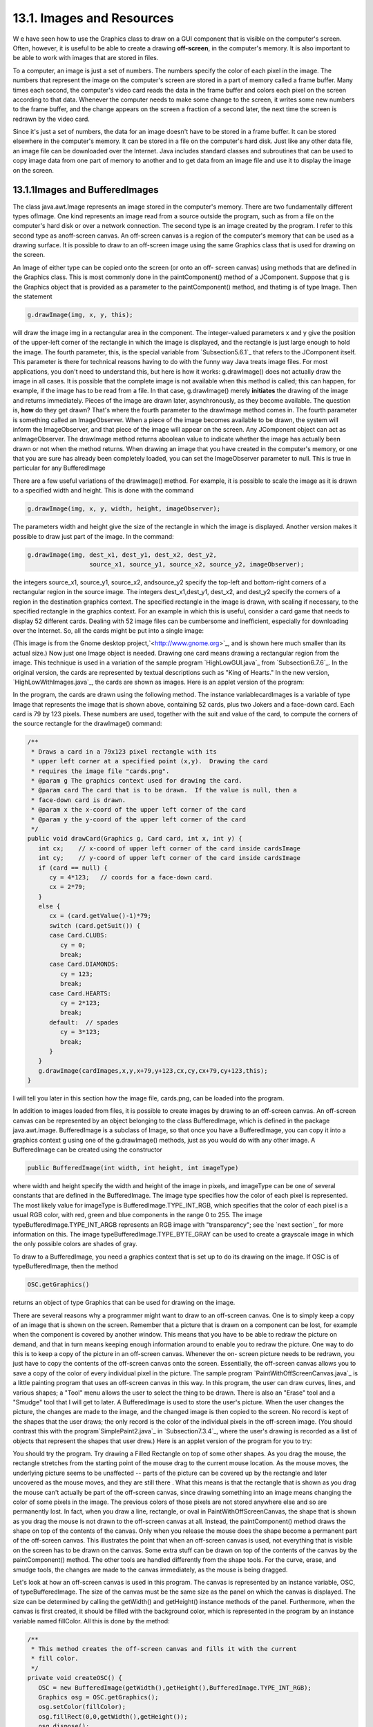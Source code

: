
13.1. Images and Resources
--------------------------



W e have seen how to use the Graphics class to draw on a GUI component
that is visible on the computer's screen. Often, however, it is useful
to be able to create a drawing **off-screen**, in the computer's
memory. It is also important to be able to work with images that are
stored in files.

To a computer, an image is just a set of numbers. The numbers specify
the color of each pixel in the image. The numbers that represent the
image on the computer's screen are stored in a part of memory called a
frame buffer. Many times each second, the computer's video card reads
the data in the frame buffer and colors each pixel on the screen
according to that data. Whenever the computer needs to make some
change to the screen, it writes some new numbers to the frame buffer,
and the change appears on the screen a fraction of a second later, the
next time the screen is redrawn by the video card.

Since it's just a set of numbers, the data for an image doesn't have
to be stored in a frame buffer. It can be stored elsewhere in the
computer's memory. It can be stored in a file on the computer's hard
disk. Just like any other data file, an image file can be downloaded
over the Internet. Java includes standard classes and subroutines that
can be used to copy image data from one part of memory to another and
to get data from an image file and use it to display the image on the
screen.





13.1.1Images and BufferedImages
~~~~~~~~~~~~~~~~~~~~~~~~~~~~~~~

The class java.awt.Image represents an image stored in the computer's
memory. There are two fundamentally different types ofImage. One kind
represents an image read from a source outside the program, such as
from a file on the computer's hard disk or over a network connection.
The second type is an image created by the program. I refer to this
second type as anoff-screen canvas. An off-screen canvas is a region
of the computer's memory that can be used as a drawing surface. It is
possible to draw to an off-screen image using the same Graphics class
that is used for drawing on the screen.

An Image of either type can be copied onto the screen (or onto an off-
screen canvas) using methods that are defined in the Graphics class.
This is most commonly done in the paintComponent() method of a
JComponent. Suppose that g is the Graphics object that is provided as
a parameter to the paintComponent() method, and thatimg is of type
Image. Then the statement


.. code-block:: java

    g.drawImage(img, x, y, this);


will draw the image img in a rectangular area in the component. The
integer-valued parameters x and y give the position of the upper-left
corner of the rectangle in which the image is displayed, and the
rectangle is just large enough to hold the image. The fourth
parameter, this, is the special variable from `Subsection5.6.1`_ that
refers to the JComponent itself. This parameter is there for technical
reasons having to do with the funny way Java treats image files. For
most applications, you don't need to understand this, but here is how
it works: g.drawImage() does not actually draw the image in all cases.
It is possible that the complete image is not available when this
method is called; this can happen, for example, if the image has to be
read from a file. In that case, g.drawImage() merely **initiates** the
drawing of the image and returns immediately. Pieces of the image are
drawn later, asynchronously, as they become available. The question
is, **how** do they get drawn? That's where the fourth parameter to
the drawImage method comes in. The fourth parameter is something
called an ImageObserver. When a piece of the image becomes available
to be drawn, the system will inform the ImageObserver, and that piece
of the image will appear on the screen. Any JComponent object can act
as anImageObserver. The drawImage method returns aboolean value to
indicate whether the image has actually been drawn or not when the
method returns. When drawing an image that you have created in the
computer's memory, or one that you are sure has already been
completely loaded, you can set the ImageObserver parameter to null.
This is true in particular for any BufferedImage

There are a few useful variations of the drawImage() method. For
example, it is possible to scale the image as it is drawn to a
specified width and height. This is done with the command


.. code-block:: java

    g.drawImage(img, x, y, width, height, imageObserver);


The parameters width and height give the size of the rectangle in
which the image is displayed. Another version makes it possible to
draw just part of the image. In the command:


.. code-block:: java

    g.drawImage(img, dest_x1, dest_y1, dest_x2, dest_y2,
                     source_x1, source_y1, source_x2, source_y2, imageObserver);


the integers source_x1, source_y1, source_x2, andsource_y2 specify the
top-left and bottom-right corners of a rectangular region in the
source image. The integers dest_x1,dest_y1, dest_x2, and dest_y2
specify the corners of a region in the destination graphics context.
The specified rectangle in the image is drawn, with scaling if
necessary, to the specified rectangle in the graphics context. For an
example in which this is useful, consider a card game that needs to
display 52 different cards. Dealing with 52 image files can be
cumbersome and inefficient, especially for downloading over the
Internet. So, all the cards might be put into a single image:



(This image is from the Gnome desktop project,`<http://www.gnome.org>`_,
and is shown here much smaller than its actual size.) Now just one
Image object is needed. Drawing one card means drawing a rectangular
region from the image. This technique is used in a variation of the
sample program `HighLowGUI.java`_ from `Subsection6.7.6`_. In the
original version, the cards are represented by textual descriptions
such as "King of Hearts." In the new version,
`HighLowWithImages.java`_, the cards are shown as images. Here is an
applet version of the program:



In the program, the cards are drawn using the following method. The
instance variablecardImages is a variable of type Image that
represents the image that is shown above, containing 52 cards, plus
two Jokers and a face-down card. Each card is 79 by 123 pixels. These
numbers are used, together with the suit and value of the card, to
compute the corners of the source rectangle for the drawImage()
command:


.. code-block:: java

    /**
     * Draws a card in a 79x123 pixel rectangle with its
     * upper left corner at a specified point (x,y).  Drawing the card 
     * requires the image file "cards.png".
     * @param g The graphics context used for drawing the card.
     * @param card The card that is to be drawn.  If the value is null, then a
     * face-down card is drawn.
     * @param x the x-coord of the upper left corner of the card
     * @param y the y-coord of the upper left corner of the card
     */
    public void drawCard(Graphics g, Card card, int x, int y) {
       int cx;    // x-coord of upper left corner of the card inside cardsImage
       int cy;    // y-coord of upper left corner of the card inside cardsImage
       if (card == null) {
          cy = 4*123;   // coords for a face-down card.
          cx = 2*79;
       }
       else {
          cx = (card.getValue()-1)*79;
          switch (card.getSuit()) {
          case Card.CLUBS:    
             cy = 0; 
             break;
          case Card.DIAMONDS: 
             cy = 123; 
             break;
          case Card.HEARTS:   
             cy = 2*123; 
             break;
          default:  // spades   
             cy = 3*123; 
             break;
          }
       }
       g.drawImage(cardImages,x,y,x+79,y+123,cx,cy,cx+79,cy+123,this);
    }


I will tell you later in this section how the image file, cards.png,
can be loaded into the program.




In addition to images loaded from files, it is possible to create
images by drawing to an off-screen canvas. An off-screen canvas can be
represented by an object belonging to the class BufferedImage, which
is defined in the package java.awt.image. BufferedImage is a subclass
of Image, so that once you have a BufferedImage, you can copy it into
a graphics context g using one of the g.drawImage() methods, just as
you would do with any other image. A BufferedImage can be created
using the constructor


.. code-block:: java

    public BufferedImage(int width, int height, int imageType)


where width and height specify the width and height of the image in
pixels, and imageType can be one of several constants that are defined
in the BufferedImage. The image type specifies how the color of each
pixel is represented. The most likely value for imageType is
BufferedImage.TYPE_INT_RGB, which specifies that the color of each
pixel is a usual RGB color, with red, green and blue components in the
range 0 to 255. The image typeBufferedImage.TYPE_INT_ARGB represents
an RGB image with "transparency"; see the `next section`_ for more
information on this. The image typeBufferedImage.TYPE_BYTE_GRAY can be
used to create a grayscale image in which the only possible colors are
shades of gray.

To draw to a BufferedImage, you need a graphics context that is set up
to do its drawing on the image. If OSC is of typeBufferedImage, then
the method


.. code-block:: java

    OSC.getGraphics()


returns an object of type Graphics that can be used for drawing on the
image.

There are several reasons why a programmer might want to draw to an
off-screen canvas. One is to simply keep a copy of an image that is
shown on the screen. Remember that a picture that is drawn on a
component can be lost, for example when the component is covered by
another window. This means that you have to be able to redraw the
picture on demand, and that in turn means keeping enough information
around to enable you to redraw the picture. One way to do this is to
keep a copy of the picture in an off-screen canvas. Whenever the on-
screen picture needs to be redrawn, you just have to copy the contents
of the off-screen canvas onto the screen. Essentially, the off-screen
canvas allows you to save a copy of the color of every individual
pixel in the picture. The sample program
`PaintWithOffScreenCanvas.java`_ is a little painting program that
uses an off-screen canvas in this way. In this program, the user can
draw curves, lines, and various shapes; a "Tool" menu allows the user
to select the thing to be drawn. There is also an "Erase" tool and a
"Smudge" tool that I will get to later. A BufferedImage is used to
store the user's picture. When the user changes the picture, the
changes are made to the image, and the changed image is then copied to
the screen. No record is kept of the shapes that the user draws; the
only record is the color of the individual pixels in the off-screen
image. (You should contrast this with the program`SimplePaint2.java`_
in `Subsection7.3.4`_, where the user's drawing is recorded as a list
of objects that represent the shapes that user drew.) Here is an
applet version of the program for you to try:



You should try the program. Try drawing a Filled Rectangle on top of
some other shapes. As you drag the mouse, the rectangle stretches from
the starting point of the mouse drag to the current mouse location. As
the mouse moves, the underlying picture seems to be unaffected --
parts of the picture can be covered up by the rectangle and later
uncovered as the mouse moves, and they are still there . What this
means is that the rectangle that is shown as you drag the mouse can't
actually be part of the off-screen canvas, since drawing something
into an image means changing the color of some pixels in the image.
The previous colors of those pixels are not stored anywhere else and
so are permanently lost. In fact, when you draw a line, rectangle, or
oval in PaintWithOffScreenCanvas, the shape that is shown as you drag
the mouse is not drawn to the off-screen canvas at all. Instead, the
paintComponent() method draws the shape on top of the contents of the
canvas. Only when you release the mouse does the shape become a
permanent part of the off-screen canvas. This illustrates the point
that when an off-screen canvas is used, not everything that is visible
on the screen has to be drawn on the canvas. Some extra stuff can be
drawn on top of the contents of the canvas by the paintComponent()
method. The other tools are handled differently from the shape tools.
For the curve, erase, and smudge tools, the changes are made to the
canvas immediately, as the mouse is being dragged.

Let's look at how an off-screen canvas is used in this program. The
canvas is represented by an instance variable, OSC, of
typeBufferedImage. The size of the canvas must be the same size as the
panel on which the canvas is displayed. The size can be determined by
calling the getWidth() and getHeight() instance methods of the panel.
Furthermore, when the canvas is first created, it should be filled
with the background color, which is represented in the program by an
instance variable named fillColor. All this is done by the method:


.. code-block:: java

    /**
     * This method creates the off-screen canvas and fills it with the current
     * fill color.
     */
    private void createOSC() {
       OSC = new BufferedImage(getWidth(),getHeight(),BufferedImage.TYPE_INT_RGB);
       Graphics osg = OSC.getGraphics();
       osg.setColor(fillColor);
       osg.fillRect(0,0,getWidth(),getHeight());
       osg.dispose();
    }


Note how it uses OSC.getGraphics() to obtain a graphics context for
drawing to the image. Also note that the graphics context is disposed
at the end of the method. It is good practice to dispose a graphics
context when you are finished with it. There still remains the problem
of where to call this method. The problem is that the width and height
of the panel object are not set until some time after the panel object
is constructed. IfcreateOSC() is called in the constructor, getWidth()
and getHeight() will return the value zero and we won't get an off-
screen image of the correct size. The approach that I take
inPaintWithOffScreenCanvas is to call createOSC() in
thepaintComponent() method, the first time the paintComponent() method
is called. At that time, the size of the panel has definitely been
set, but the user has not yet had a chance to draw anything. With this
in mind you are ready to understand the paintComponent() method:


.. code-block:: java

    public void paintComponent(Graphics g) {
    
       /* First create the off-screen canvas, if it does not already exist. */ 
    
       if (OSC == null)
          createOSC();
    
       /* Copy the off-screen canvas to the panel.  Since we know that the
          image is already completely available, the fourth "ImageObserver"
          parameter to g.drawImage() can be null.  Since the canvas completely
          fills the panel, there is no need to call super.paintComponent(g). */
    
       g.drawImage(OSC,0,0,null);
    
       /* If the user is currently dragging the mouse to draw a line, oval,
          or rectangle, draw the shape on top of the image from the off-screen
          canvas, using the current drawing color.  (This is not done if the
          user is drawing a curve or using the smudge tool or the erase tool.) */
    
       if (dragging && SHAPE_TOOLS.contains(currentTool)) {
          g.setColor(currentColor);
          putCurrentShape(g);
       }
    
    }


Here, dragging is a boolean instance variable that is set to true
while the user is dragging the mouse, and currentTool tells which tool
is currently in use. The possible tools are defined by an enum named
Tool, and SHAPE_TOOLS is a variable of type EnumSet<Tool> that
contains the line, oval, rectangle, filled oval, and filled rectangle
tools. (See `Subsection10.2.4`_.)

You might notice that there is a problem if the size of the panel is
ever changed, since the size of the off-screen canvas will not be
changed to match. The PaintWithOffScreenCanvas program does not allow
the user to resize the program's window, so this is not an issue in
that program. If we want to allow resizing, however, a new off-screen
canvas must be created whenever the size of the panel changes. One
simple way to do this is to check the size of the canvas in the
paintComponent() method and to create a new canvas if the size of the
canvas does not match the size of the panel:


.. code-block:: java

    if (OSC == null || getWidth() != OSC.getWidth() || getHeight() != OSC.getHeight())
       createOSC();


Of course, this will discard the picture that was contained in the old
canvas unless some arrangement is made to copy the picture from the
old canvas to the new one before the old canvas is discarded.

The other point in the program where the off-screen canvas is used is
during a mouse-drag operation, which is handled in the
mousePressed(),mouseDragged(), and mouseReleased() methods. The
strategy that is implemented was discussed above. Shapes are drawn to
the off-screen canvas only at the end of the drag operation, in the
mouseReleased() method. However, as the user drags the mouse, the part
of the image over which the shape appears is re-copied from the canvas
onto the screen each time the mouse is moved. Then the
paintComponent() method draws the shape that the user is creating on
top of the image from the canvas. For the non-shape (curve and smudge)
tools, on the other hand, changes are made directly to the canvas, and
the region that was changed is repainted so that the change will
appear on the screen. (By the way, the program uses a version of
therepaint() method that repaints just a part of a component. The
command repaint(x,y,width,height) tells the system to repaint the
rectangle with upper left corner (x,y) and with the specified width
and height. This can be substantially faster than repainting the
entire component.) See the source
code,`PaintWithOffScreenCanvas.java`_, if you want to see how it's all
done.




One traditional use of off-screen canvasses is for double buffering.
In double-buffering, the off-screen image is an exact copy of the
image that appears on screen; whenever the on-screen picture needs to
be redrawn, the new picture is drawn step-by-step to an off-screen
image. This can take some time. If all this drawing were done on
screen, the user might see the image flicker as it is drawn. Instead,
the long drawing process takes place off-screen and the completed
image is then copied very quickly onto the screen. The user doesn't
see all the steps involved in redrawing. This technique can be used to
implement smooth, flicker-free animation.

The term "double buffering" comes from the term "frame buffer," which
refers to the region in memory that holds the image on the screen. In
fact, true double buffering uses two frame buffers. The video card can
display either frame buffer on the screen and can switch
instantaneously from one frame buffer to the other. One frame buffer
is used to draw a new image for the screen. Then the video card is
told to switch from one frame buffer to the other. No copying of
memory is involved. Double-buffering as it is implemented in Java does
require copying, which takes some time and is not perfectly flicker-
free.

In Java's older AWT graphical API, it was up to the programmer to do
double buffering by hand. In the Swing graphical API, double buffering
is applied automatically by the system, and the programmer doesn't
have to worry about it. (It is possible to turn this automatic double
buffering off in Swing, but there is seldom a good reason to do so.)

One final historical note about off-screen canvasses: There is an
alternative way to create them. The Component class defines the
following instance method, which can be used in any GUI component
object:


.. code-block:: java

    public Image createImage(int width, int height)


This method creates an Image with a specified width and height. You
can use this image as an off-screen canvas in the same way that you
would a BufferedImage. In fact, you can expect that in a modern
version of Java, the image that is returned by this method is in fact
a BufferedImage. The createImage() method was part of Java from the
beginning, before the BufferedImage class was introduced.





13.1.2Working With Pixels
~~~~~~~~~~~~~~~~~~~~~~~~~

One good reason to use a BufferedImage is that it allows easy access
to the colors of individual pixels. If image is of type BufferedImage,
then we have the methods:


+ image.getRGB(x,y) -- returns an int that encodes the color of the
  pixel at coordinates (x,y) in the image. The values of the integers x
  and y must lie within the image. That is, it must be true that 0<=x<
  image.getWidth() and 0<=y< image.getHeight(); if not, then an
  exception is thrown.
+ image.setRGB(x,y,rgb) -- sets the color of the pixel at coordinates
  (x,y) to the color encoded by rgb. Again,x and y must be in the valid
  range. The third parameter,rgb, is an integer that encodes the color.


These methods use integer codes for colors. If c is of typeColor, the
integer code for the color can be obtained by calling c.getRGB().
Conversely, if rgb is an integer that encodes a color, the
corresponding Color object can be obtained with the constructor call
newColor(rgb). This means that you can use


.. code-block:: java

    Color c = new Color( image.getRGB(x,y) )


to get the color of a pixel as a value of type Color. And if c is of
type Color, you can set a pixel to that color with


.. code-block:: java

    image.setRGB( x, y, c.getRGB() );


The red, green, and blue components of a color are represented as
8-bit integers, in the range 0 to 255. When a color is encoded as a
single int, the blue component is contained in the eight low-order
bits of the int, the green component in the next lowest eight bits,
and the red component in the next eight bits. (The eight high order
bits store the "alpha component" of the color, which we'll encounter
in the next section.) It is easy to translate between the two
representations using theshift operators << and>> and the bitwise
logical operators & and|. (I have not covered these operators
previously in this book. Briefly: If A andB are integers, then A<<B is
the integer obtained by shifting each bit of A, B bit positions to the
left; A>>B is the integer obtained by shifting each bit of A, B bit
positions to the right; A&B is the integer obtained by applying the
logical **and** operation to each pair of bits in A and B; and A|B is
obtained similarly, using the logical **or** operation. For example,
using 8-bit binary numbers, we have:01100101&10100001 is 00100001,
while 01100101|10100001 is 11100101.) You don't necessarily need to
understand these operators. Here are incantations that you can use to
work with color codes:


.. code-block:: java

    /* Suppose that rgb is an int that encodes a color.
       To get separate red, green, and blue color components: *;
       
    int red = (rgb >> 16) & 0xFF;
    int green = (rgb >> 8) & 0xFF;
    int blue = rgb & 0xFF;
       
    /* Suppose that red, green, and blue are color components in
       the range 0 to 255.  To combine them into a single int: */
       
    int rgb = (red << 16) | (green << 8) | blue;





An example of using pixel colors in a BufferedImage is provided by the
smudge tool in the sample program `PaintWithOffScreenCanvas.java`_.
The purpose of this tool is to smear the colors of an image, as if it
were drawn in wet paint. For example, if you rub the middle of a black
rectangle with the smudge tool, you'll get something like this:



This is an effect that can only be achieved by manipulating the colors
of individual pixels! Here's how it works: when the user presses the
mouse using the smudge tool, the color components of a 7-by-7 block of
pixels are copied from the off-screen canvas into arrays named
smudgeRed,smudgeGreen and smudgeBlue. This is done in the
mousePressed() routine with the following code:


.. code-block:: java

    int w = OSC.getWidth();
    int h = OSC.getHeight();
    int x = evt.getX();
    int y = evt.getY();
    for (int i = 0; i < 7; i++)
       for (int j = 0; j < 7; j++) {
          int r = y + j - 3;
          int c = x + i - 3;
          if (r < 0 || r >= h || c < 0 || c >= w) {
                // A -1 in the smudgeRed array indicates that the
                // corresponding pixel was outside the canvas.
             smudgeRed[i][j] = -1;
          }
          else {
             int color = OSC.getRGB(c,r);
             smudgeRed[i][j] = (color >> 16) & 0xFF;
             smudgeGreen[i][j] = (color >> 8) & 0xFF;
             smudgeBlue[i][j] = color & 0xFF;
          }
       }


The arrays are of type double[][] because I am going to do some
computations with them that require real numbers. As the user moves
the mouse, the colors in the array are blended with the colors in the
image, just as if you were mixing wet paint by smudging it with your
finger. That is, the colors at the new mouse position in the image are
replaced with a weighted average of the current colors in the image
and the colors in the arrays. This has the effect of moving some of
the color from the previous mouse position to the new mouse position.
At the same time, the colors in the arrays are replaced by a weighted
average of the old colors in the arrays and the colors from the image.
This has the effect of moving some color from the image into the
arrays. This is done using the following code for each pixel
position,(c,r), in a 7-by-7 block around the new mouse location:


.. code-block:: java

    int curCol = OSC.getRGB(c,r);
    int curRed = (curCol >> 16) & 0xFF;
    int curGreen = (curCol >> 8) & 0xFF;
    int curBlue = curCol & 0xFF;
    int newRed = (int)(curRed*0.7 + smudgeRed[i][j]*0.3);
    int newGreen = (int)(curGreen*0.7 + smudgeGreen[i][j]*0.3);
    int newBlue = (int)(curBlue*0.7 + smudgeBlue[i][j]*0.3);
    int newCol = newRed << 16 | newGreen << 8 | newBlue;
    OSC.setRGB(c,r,newCol);
    smudgeRed[i][j] = curRed*0.3 + smudgeRed[i][j]*0.7;
    smudgeGreen[i][j] = curGreen*0.3 + smudgeGreen[i][j]*0.7;
    smudgeBlue[i][j] = curBlue*0.3 + smudgeBlue[i][j]*0.7;






13.1.3Resources
~~~~~~~~~~~~~~~

Throughout this textbook, up until now, we have been thinking of a
program as made up entirely of Java code. However, programs often use
other types of data, including images, sounds, and text, as part of
their basic structure. These data are referred to as resources. An
example is the image file, cards.png, that was used in
the`HighLowWithImages.java`_ program earlier in this section. This
file is part of the program. The program needs it in order to run. The
user of the program doesn't need to know that this file exists or
where it is located; as far as the user is concerned, it is just part
of the program. The program of course, does need some way of locating
the resource file and loading its data.

Resources are ordinarily stored in files that are in the same
locations as the compiled class files for the program. Class files are
located and loaded by something called a class loader, which is
represented in Java by an object of type ClassLoader. A class loader
has a list of locations where it will look for class files. This list
is called the class path. It includes the location where Java's
standard classes are stored. It generally includes the current
directory. If the program is stored in a jar file, the jar file is
included on the class path. In addition to class files, aClassLoader
is capable of finding resource files that are located on the class
path or in subdirectories of locations that are on the class path.

The first step in using a resource is to obtain a ClassLoader and to
use it to locate the resource file. In the HighLowWithImages program,
this is done with:


.. code-block:: java

    ClassLoader cl = HighLowWithImages.class.getClassLoader();
    URL imageURL = cl.getResource("cards.png");


The idea of the first line is that in order to get a class loader, you
have to ask a class that was loaded by the class loader.
Here,HighLowWithImages.class is a name for the object that represents
the actual class, HighLowWithImages. In other programs, you would just
substitute for "HighLowWithImages" the name of the class that contains
the call to getClassLoader(). Alternatively, if obj is any object,
then you can obtain a class loader by calling
obj.getClass().getClassLoader().

The second line in the above code uses the class loader to locate the
resource file named cards.png. The return value of cl.getResource() is
of type java.net.URL, and it represents the location of the resource
rather than the resource itself. If the resource file cannot be found,
then the return value is null. The class URL was discussed in
`Subsection11.4.1`_.

Often, resources are stored not directly on the class path but in a
subdirectory. In that case, the parameter to getResource() must be a
path name that includes the directory path to the resource. For
example, suppose that the image file "cards.png" were stored in a
directory named images inside a directory namedresources, where
resources is directly on the class path. Then the path to the file is
"resources/images/cards.png" and the command for locating the resource
would be


.. code-block:: java

    URL imageURL = cl.getResource("resources/images/cards.png");


Once you have a URL that represents the location of a resource file,
you could use a URLConnection, as discussed in `Subsection11.4.1`_, to
read the contents of that file. However, Java provides more convenient
methods for loading several types of resources. For loading image
resources, a convenient method is available in the class
java.awt.Toolkit. It can be used as in the following line from
HighLowWithImages, where cardImages is an instance variable of
typeImage and imageURL is theURL that represents the location of the
image file:


.. code-block:: java

    cardImages = Toolkit.getDefaultToolkit().createImage(imageURL);


This still does not load the image completely -- that will only be
done later, for example when cardImages is used in adrawImage command.
Another technique, which does read the image completely, is to use the
ImageIO.read() method, which will be discussed in `Subsection13.1.5`_




The Applet and JApplet classes have an instance method that can be
used to load an image from a given URL:


.. code-block:: java

    public Image getImage(URL imageURL)


When you are writing an applet, this method can be used as yet another
technique for loading an image resource.

More interesting is the fact that Applet and JApplet contain a static
method that can be used to load sound resources:


.. code-block:: java

    public static AudioClip newAudioClip(URL soundURL)


Since this is a static method, it can be used in any program, not just
in applets, simply by calling it as Applet.newAudioClip(soundURL) or
JApplet.newAudioClip(soundURL). (This seems to be the only easy way to
use sounds in a Java program; it's not clear why this capability is
only in the applet classes.) The return value is of
typejava.applet.AudioClip. Once you have an AudioClip, you can call
its play() method to play the audio clip from the beginning.

Here is a method that puts all this together to load and play the
sound from an audio resource file:


.. code-block:: java

    private void playAudioResource(String audioResourceName) {
       ClassLoader cl = SoundAndCursorDemo.class.getClassLoader();
       URL resourceURL = cl.getResource(audioResourceName);
       if (resourceURL != null) {
          AudioClip sound = JApplet.newAudioClip(resourceURL);
          sound.play();
       }
    }


This method is from a sample program SoundAndCursorDemo that will be
discussed in the next subsection. Of course, if you plan to reuse the
sound often, it would be better to load the sound once into an
instance variable of type AudioClip, which could then be used to play
the sound any number of times, without the need to reload it each
time.

The AudioClip class supports audio files in the common WAV, AIFF, and
AU formats.





13.1.4Cursors and Icons
~~~~~~~~~~~~~~~~~~~~~~~

The position of the mouse is represented on the computer's screen by a
small image called a cursor. In Java, the cursor is represented by an
object of type java.awt.Cursor. A Cursor has an associated image. It
also has a hot spot, which is a Point that specifies the pixel within
the image that corresponds to the exact position on the screen where
the mouse is pointing. For example, for a typical "arrow" cursor, the
hot spot is the tip of the arrow. For a "crosshair" cursor, the hot
spot is the center of the crosshairs.

The Cursor class defines several standard cursors, which are
identified by constants such asCursor.CROSSHAIR_CURSOR and
Cursor.DEFAULT_CURSOR. You can get a standard cursor by calling the
static method Cursor.getPredefinedCursor(code), where code is one of
the constants that identify the standard cursors. It is also possible
to create a custom cursor from an Image. The Image might be obtained
as an image resource, as described in the previous subsection. It
could even be a BufferedImage that you create in your program. It
should be small, maybe 16-by-16 or 24-by-24 pixels. (Some platforms
might only be able to handle certain cursor sizes; see the
documentation forToolkit.getBestCursorSize() for more information.) A
custom cursor can be created by calling the static
methodcreateCustomCursor() in the Toolkit class:


.. code-block:: java

    Cursor c = Toolkit.getDefaultToolkit().createCustomCursor(image,hotSpot,name);


where hotSpot is of type Point andname is a String that will act as a
name for the cursor (and which serves no real purpose that I know of).

Cursors are associated with GUI components. When the mouse moves over
a component, the cursor changes to whatever Cursor is associated with
that component. To associate a Cursor with a component, call the
component's instance method setCursor(cursor). For example, to set the
cursor for a JPanel, panel, to be the standard "wait" cursor:


.. code-block:: java

    panel.setCursor( Cursor.getPredefinedCursor(Cursor.WAIT_CURSOR) );


To reset the cursor to be the default cursor, you can use:


.. code-block:: java

    panel.setCursor( Curser.getDefaultCursor() );


To set the cursor to be an image that is defined in an image resource
file named imageResource, you might use:


.. code-block:: java

    ClassLoader cl = SoundAndCursorDemo.class.getClassLoader();
    URL resourceURL = cl.getResource(imageResource);
    if (resourceURL != null) {
       Toolkit toolkit = Toolkit.getDefaultToolkit();
       Image image = toolkit.createImage(resourceURL);
       Point hotSpot = new Point(7,7);
       Cursor cursor = toolkit.createCustomCursor(image, hotSpot, "mycursor");
       panel.setCursor(cursor);
    }


The sample program `SoundAndCursorDemo.java`_ shows how to use
predefined and custom cursors and how to play sounds from resource
files. The program has several buttons that you can click. Some of the
buttons change the cursor that is associated with the main panel of
the program. Some of the buttons play sounds. When you play a sound,
the cursor is reset to be the default cursor. Here is an applet
version of the program for you to try:



Another standard use of images in GUI interfaces is for icons. An icon
is simply a small picture. As we'll see in :doc:`Section 13.3</13/s3>`, icons can
be used on Java's buttons, menu items, and labels; in fact, for our
purposes, an icon is simply an image that can be used in this way.

An icon is represented by an object of typeIcon, which is actually an
interface rather than a class. The class ImageIcon, which implements
the Icon interface, is used to create icons from Images. If image is a
(rather small) Image, then the constructor call newImageIcon(image)
creates anImageIcon whose picture is the specified image. Often, the
image comes from a resource file. We will see examples of this later
in this chapter





13.1.5Image File I/O
~~~~~~~~~~~~~~~~~~~~

The class javax.imageio.ImageIO makes it easy to save images from a
program into files and to read images from files into a program. This
would be useful in a program such as PaintWithOffScreenCanvas, so that
the users would be able to save their work and to open and edit
existing images. (See `Exercise13.1`_.)

There are many ways that the data for an image could be stored in a
file. Many standard formats have been created for doing this. Java
supports at least three standard image formats: PNG, JPEG, and GIF.
(Individual implementations of Java might support more.) The JPEG
format is "lossy," which means that the picture that you get when you
read a JPEG file is only an approximation of the picture that was
saved. Some information in the picture has been lost. Allowing some
information to be lost makes it possible to compress the image into a
lot fewer bits than would otherwise be necessary. Usually, the
approximation is quite good. It works best for photographic images and
worst for simple line drawings. The PNG format, on the other hand is
"lossless," meaning that the picture in the file is an exact duplicate
of the picture that was saved. A PNG file is compressed, but not in a
way that loses information. The compression works best for images made
up mostly of large blocks of uniform color; it works **worst** for
photographic images. GIF is an older format that is limited to just
256 colors in an image; it has mostly been superseded by PNG.

Suppose that image is a BufferedImage. The image can be saved to a
file simply by calling


.. code-block:: java

    ImageIO.write( image, format, file )


where format is a String that specifies the image format of the file
and file is a File that specifies the file that is to be written. (See
`Subsection11.2.2`_ for information about the File class.) The format
string should ordinarily be either "PNG" or "JPEG", although other
formats might be supported.

ImageIO.write() is a static method in the ImageIO class. It returns a
boolean value that is false if the image format is not supported. That
is, if the specified image format is not supported, then the image is
**not** saved, but no exception is thrown. This means that you should
always check the return value! For example:


.. code-block:: java

    boolean hasFormat = ImageIO.write(OSC,format,selectedFile);
    if ( ! hasFormat )
       throw new Exception(format + " format is not available.");


If the image format **is** recognized, it is still possible that an
IOException might be thrown when the attempt is made to send the data
to the file.

Usually, the file to be used in ImageIO.write() will be selected by
the user using a JFileChooser, as discussed in`Subsection11.2.3`_. For
example, here is a typical method for saving an image. (The use of
"this" as a parameter in several places assumes that this method is
defined in a subclass of JComponent.)


.. code-block:: java

    /**
     * Attempts to save an image to a file selected by the user. 
     * @param image the BufferedImage to be saved to the file
     * @param format the format of the image, probably either "PNG" or "JPEG"
     */
    private void doSaveFile(BufferedImage image, String format) {
       if (fileDialog == null)
          fileDialog = new JFileChooser();
       fileDialog.setSelectedFile(new File("image." + format.toLowerCase())); 
       fileDialog.setDialogTitle("Select File to be Saved");
       int option = fileDialog.showSaveDialog(this);
       if (option != JFileChooser.APPROVE_OPTION)
          return;  // User canceled or clicked the dialog's close box.
       File selectedFile = fileDialog.getSelectedFile();
       if (selectedFile.exists()) {  // Ask the user whether to replace the file.
          int response = JOptionPane.showConfirmDialog( null,
                "The file \"" + selectedFile.getName()
                + "\" already exists.\nDo you want to replace it?", 
                "Confirm Save",
                JOptionPane.YES_NO_OPTION, 
                JOptionPane.WARNING_MESSAGE );
          if (response != JOptionPane.YES_OPTION)
             return;  // User does not want to replace the file.
       }
       try {
          boolean hasFormat = ImageIO.write(image,format,selectedFile);
          if ( ! hasFormat )
             throw new Exception(format + " format is not available.");
       }
       catch (Exception e) {
          JOptionPane.showMessageDialog(this,
                          "Sorry, an error occurred while trying to save image."));
          e.printStackTrace();
       }
    }





The ImageIO class also has a static read() method for reading an image
from a file into a program. The method


.. code-block:: java

    ImageIO.read( inputFile )


takes a variable of type File as a parameter and returns a
BufferedImage. The return value is null if the file does not contain
an image that is stored in a supported format. Again, no exception is
thrown in this case, so you should always be careful to check the
return value. It is also possible for an IOException to occur when the
attempt is made to read the file. There is another version of
theread() method that takes an InputStream instead of a file as its
parameter, and a third version that takes a URL.

Earlier in this section, we encountered another method for reading an
image from a URL, the createImage() method from the Toolkit class. The
difference is that ImageIO.read() reads the image data completely and
stores the result in a BufferedImage. On the other hand, createImage()
does not actually read the data; it really just stores the image
location and the data won't be read until later, when the image is
used. This has the advantage that the createImage() method itself can
complete very quickly. ImageIO.read(), on the other hand, can take
some time to execute.




